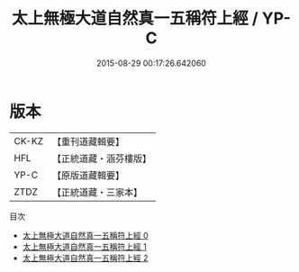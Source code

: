 #+TITLE: 太上無極大道自然真一五稱符上經 / YP-C

#+DATE: 2015-08-29 00:17:26.642060
* 版本
 |     CK-KZ|【重刊道藏輯要】|
 |       HFL|【正統道藏・涵芬樓版】|
 |      YP-C|【原版道藏輯要】|
 |      ZTDZ|【正統道藏・三家本】|
目次
 - [[file:KR5c0052_000.txt][太上無極大道自然真一五稱符上經 0]]
 - [[file:KR5c0052_001.txt][太上無極大道自然真一五稱符上經 1]]
 - [[file:KR5c0052_002.txt][太上無極大道自然真一五稱符上經 2]]
